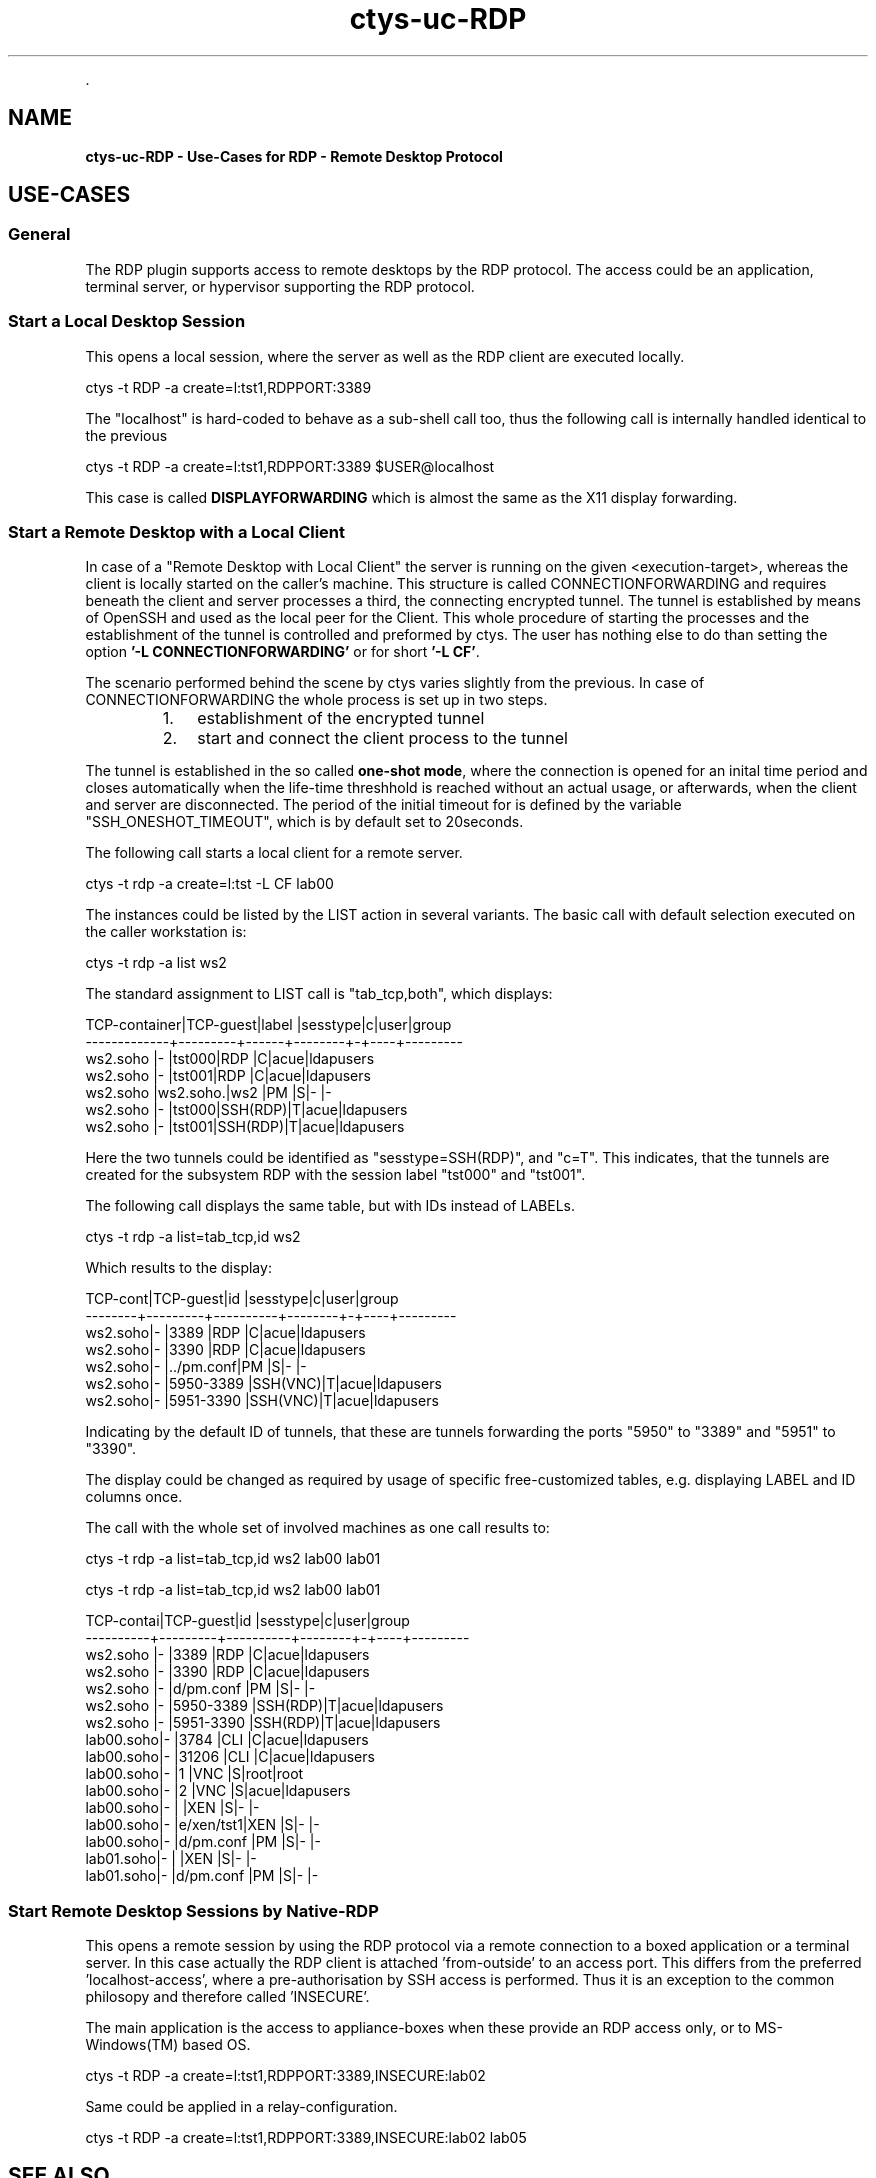.TH "ctys-uc-RDP" 1 "June, 2010" ""


.P
\&.

.SH NAME
.P
\fBctys-uc-RDP - Use-Cases for RDP - Remote Desktop Protocol\fR

.SH USE-CASES
.SS General
.P
The RDP plugin supports access to remote desktops by the RDP protocol.
The access could be an application, terminal server, or hypervisor 
supporting the RDP protocol.

.SS Start a Local Desktop Session
.P
This opens a local session, where the server as well as the
RDP client are executed locally.

.nf
  
  ctys -t RDP -a create=l:tst1,RDPPORT:3389
  
.fi


.P
The "localhost" is hard\-coded to behave as a sub\-shell call too, thus
the following call is internally handled identical to the previous

.nf
  
  ctys -t RDP -a create=l:tst1,RDPPORT:3389  $USER@localhost
  
.fi


.P
This case is called \fBDISPLAYFORWARDING\fR which is almost the same as the X11 display forwarding.

.TS
center, tab(^); l.
 \fBRefer to PDF/HTML for figure: DISPLAYFORWARDING\fR
.TE


.SS Start a Remote Desktop with a Local Client
.P
In case of a "Remote Desktop with Local Client" the server is running 
on the given <execution\-target>, whereas the client is locally started
on the caller's machine. 
This structure is called CONNECTIONFORWARDING and requires beneath the
client and server processes a third, the connecting encrypted tunnel.
The tunnel is established by means of OpenSSH and used as the local
peer for the Client. 
This whole procedure of starting the  processes and the
establishment of the tunnel is controlled and preformed by ctys.
The user has nothing else to do than setting the option
\fB'\-L CONNECTIONFORWARDING'\fR or for short \fB'\-L CF'\fR.

.TS
center, tab(^); l.
 \fBRefer to PDF/HTML for figure: DISPLAYFORWARDING\fR
.TE


.P
The scenario performed behind the scene by ctys varies slightly from
the previous.
In case of CONNECTIONFORWARDING the whole process is set up in two
steps.

.RS
.IP 1. 3
establishment of the encrypted tunnel
.IP 2. 3
start and connect the client process to the tunnel
.RE

.P
The tunnel is established in the so
called \fBone\-shot mode\fR, where the connection is opened for an inital time
period and closes automatically when the life\-time threshhold is reached
without an actual usage,
or afterwards, when the client and server are disconnected. 
The period of the initial timeout for is defined by the variable
"SSH_ONESHOT_TIMEOUT", which is by default set to 20seconds.

.P
The following call starts a local client for a remote server.

.nf
  
  ctys -t rdp -a create=l:tst -L CF lab00
  
.fi


.P
The instances could be listed by the LIST action in several variants.
The basic call with default selection executed on the caller
workstation is:

.nf
  
  ctys -t rdp -a list ws2
  
.fi


.P
The standard assignment to LIST call is "tab_tcp,both", which
displays:

.nf
  
  TCP-container|TCP-guest|label |sesstype|c|user|group    
  -------------+---------+------+--------+-+----+---------
  ws2.soho     |-        |tst000|RDP     |C|acue|ldapusers
  ws2.soho     |-        |tst001|RDP     |C|acue|ldapusers
  ws2.soho     |ws2.soho.|ws2   |PM      |S|-   |-        
  ws2.soho     |-        |tst000|SSH(RDP)|T|acue|ldapusers
  ws2.soho     |-        |tst001|SSH(RDP)|T|acue|ldapusers
  
.fi


.P
Here the two tunnels could be identified as "sesstype=SSH(RDP)", and
"c=T". This indicates, that the tunnels are created for the subsystem
RDP with  the session label "tst000" and "tst001".

.P
The following call displays the same table, but with IDs instead of
LABELs.

.nf
  
  ctys -t rdp -a list=tab_tcp,id ws2
  
.fi


.P
Which results to the display:

.nf
  
  TCP-cont|TCP-guest|id        |sesstype|c|user|group    
  --------+---------+----------+--------+-+----+---------
  ws2.soho|-        |3389      |RDP     |C|acue|ldapusers
  ws2.soho|-        |3390      |RDP     |C|acue|ldapusers
  ws2.soho|-        |../pm.conf|PM      |S|-   |-        
  ws2.soho|-        |5950-3389 |SSH(VNC)|T|acue|ldapusers
  ws2.soho|-        |5951-3390 |SSH(VNC)|T|acue|ldapusers
  
.fi


.P
Indicating by the default ID of tunnels, that these are tunnels
forwarding the ports "5950" to "3389" and "5951" to "3390".

.P
The display could be changed as required by usage of specific
free\-customized tables, e.g. displaying LABEL and ID columns once.

.P
The call with the whole set of involved machines as one call results to:

.nf
  
  ctys -t rdp -a list=tab_tcp,id ws2 lab00 lab01
  
.fi


.nf
  
  ctys -t rdp -a list=tab_tcp,id ws2 lab00 lab01
  
    
  TCP-contai|TCP-guest|id        |sesstype|c|user|group    
  ----------+---------+----------+--------+-+----+---------
  ws2.soho  |-        |3389      |RDP     |C|acue|ldapusers
  ws2.soho  |-        |3390      |RDP     |C|acue|ldapusers
  ws2.soho  |-        |d/pm.conf |PM      |S|-   |-        
  ws2.soho  |-        |5950-3389 |SSH(RDP)|T|acue|ldapusers
  ws2.soho  |-        |5951-3390 |SSH(RDP)|T|acue|ldapusers
  lab00.soho|-        |3784      |CLI     |C|acue|ldapusers
  lab00.soho|-        |31206     |CLI     |C|acue|ldapusers
  lab00.soho|-        |1         |VNC     |S|root|root     
  lab00.soho|-        |2         |VNC     |S|acue|ldapusers
  lab00.soho|-        |          |XEN     |S|-   |-        
  lab00.soho|-        |e/xen/tst1|XEN     |S|-   |-        
  lab00.soho|-        |d/pm.conf |PM      |S|-   |-        
  lab01.soho|-        |          |XEN     |S|-   |-        
  lab01.soho|-        |d/pm.conf |PM      |S|-   |-        
  
.fi


.SS Start Remote Desktop Sessions by Native-RDP
.P
This opens a remote session by using the RDP protocol via a
remote connection to a boxed application or a terminal server.
In this case actually the RDP client is  attached 'from\-outside'
to an access port.
This differs from the preferred 'localhost\-access', where a
pre\-authorisation by SSH access is performed.
Thus it is an exception to the common philosopy and therefore
called 'INSECURE'.

.P
The main application is the access to appliance\-boxes when these
provide an RDP access only, or to MS\-Windows(TM) based OS.

.nf
  
  ctys -t RDP -a create=l:tst1,RDPPORT:3389,INSECURE:lab02
  
.fi


.P
Same could be applied in a relay\-configuration.

.nf
  
  ctys -t RDP -a create=l:tst1,RDPPORT:3389,INSECURE:lab02 lab05
  
.fi


.SH SEE ALSO
.P
\fIctys\fR, \fIctys\-plugins(1)\fR

.SH AUTHOR
.P
Written and maintained by Arno\-Can Uestuensoez:

.TS
tab(^); ll.
 Maintenance:^<acue_sf1@sourceforge.net>
 Homepage:^<http://www.UnifiedSessionsManager.org>
 Sourceforge.net:^<http://sourceforge.net/projects/ctys>
 Berlios.de:^<http://ctys.berlios.de>
 Commercial:^<http://www.i4p.com>
.TE


.SH COPYRIGHT
.P
Copyright (C) 2008, 2009, 2010 Ingenieurbuero Arno\-Can Uestuensoez

.P
This is software and documentation from \fBBASE\fR package,

.RS
.IP \(bu 3
for software see GPL3 for license conditions,
.IP \(bu 3
for documents  see GFDL\-1.3 with invariant sections for license conditions.
.RE

.P
The whole document \- all sections \- is/are defined as invariant.

.P
For additional information refer to enclosed Releasenotes and License files.


.\" man code generated by txt2tags 2.3 (http://txt2tags.sf.net)
.\" cmdline: txt2tags -t man -i ctys-uc-RDP.t2t -o /tmpn/0/ctys/bld/01.11.009/doc-tmp/BASE/en/man/man7/ctys-uc-RDP.7

